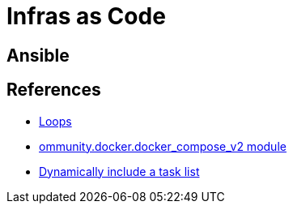 = Infras as Code

== Ansible

== References

* link:https://docs.ansible.com/ansible/latest/playbook_guide/playbooks_loops.html[Loops]
* link:https://docs.ansible.com/ansible/latest/collections/community/docker/docker_compose_v2_module.html#ansible-collections-community-docker-docker-compose-v2-module[ommunity.docker.docker_compose_v2 module]
* link:https://docs.ansible.com/ansible/8/collections/ansible/builtin/include_tasks_module.html#ansible-collections-ansible-builtin-include-tasks-module[Dynamically include a task list]